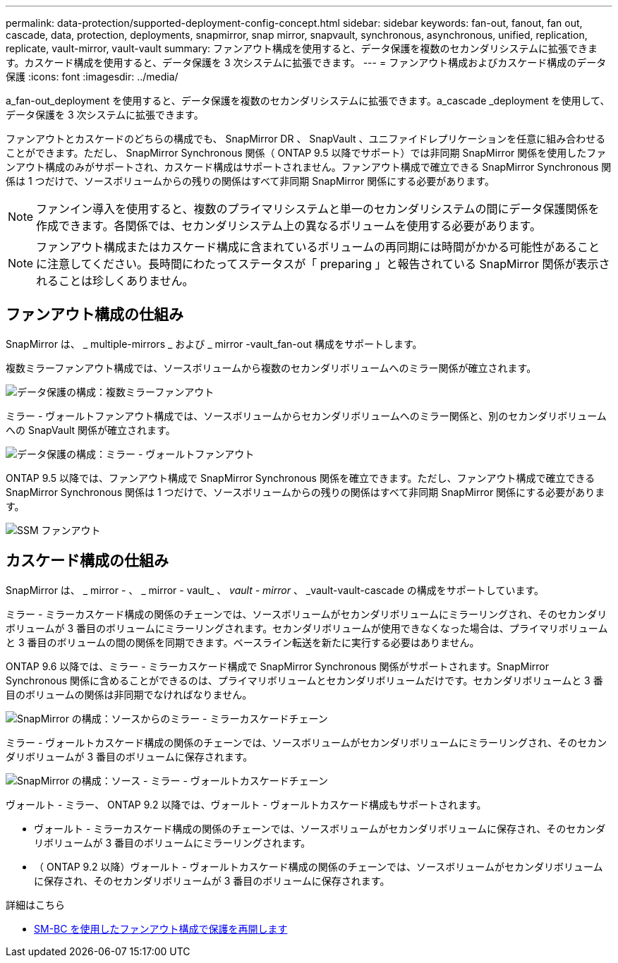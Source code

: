 ---
permalink: data-protection/supported-deployment-config-concept.html 
sidebar: sidebar 
keywords: fan-out, fanout, fan out, cascade, data, protection, deployments, snapmirror, snap mirror, snapvault, synchronous, asynchronous, unified, replication, replicate, vault-mirror, vault-vault 
summary: ファンアウト構成を使用すると、データ保護を複数のセカンダリシステムに拡張できます。カスケード構成を使用すると、データ保護を 3 次システムに拡張できます。 
---
= ファンアウト構成およびカスケード構成のデータ保護
:icons: font
:imagesdir: ../media/


[role="lead"]
a_fan-out_deployment を使用すると、データ保護を複数のセカンダリシステムに拡張できます。a_cascade _deployment を使用して、データ保護を 3 次システムに拡張できます。

ファンアウトとカスケードのどちらの構成でも、 SnapMirror DR 、 SnapVault 、ユニファイドレプリケーションを任意に組み合わせることができます。ただし、 SnapMirror Synchronous 関係（ ONTAP 9.5 以降でサポート）では非同期 SnapMirror 関係を使用したファンアウト構成のみがサポートされ、カスケード構成はサポートされません。ファンアウト構成で確立できる SnapMirror Synchronous 関係は 1 つだけで、ソースボリュームからの残りの関係はすべて非同期 SnapMirror 関係にする必要があります。

[NOTE]
====
ファンイン導入を使用すると、複数のプライマリシステムと単一のセカンダリシステムの間にデータ保護関係を作成できます。各関係では、セカンダリシステム上の異なるボリュームを使用する必要があります。

====
[NOTE]
====
ファンアウト構成またはカスケード構成に含まれているボリュームの再同期には時間がかかる可能性があることに注意してください。長時間にわたってステータスが「 preparing 」と報告されている SnapMirror 関係が表示されることは珍しくありません。

====


== ファンアウト構成の仕組み

SnapMirror は、 _ multiple-mirrors _ および _ mirror -vault_fan-out 構成をサポートします。

複数ミラーファンアウト構成では、ソースボリュームから複数のセカンダリボリュームへのミラー関係が確立されます。

image::../media/sm-mirror-mirror-fanout.png[データ保護の構成：複数ミラーファンアウト]

ミラー - ヴォールトファンアウト構成では、ソースボリュームからセカンダリボリュームへのミラー関係と、別のセカンダリボリュームへの SnapVault 関係が確立されます。

image::../media/sm-mirror-vault-fanout.png[データ保護の構成：ミラー - ヴォールトファンアウト]

ONTAP 9.5 以降では、ファンアウト構成で SnapMirror Synchronous 関係を確立できます。ただし、ファンアウト構成で確立できる SnapMirror Synchronous 関係は 1 つだけで、ソースボリュームからの残りの関係はすべて非同期 SnapMirror 関係にする必要があります。

image::../media/ssm-fanout.gif[SSM ファンアウト]



== カスケード構成の仕組み

SnapMirror は、 _ mirror - 、 _ mirror - vault_ 、 _vault - mirror_ 、 _vault-vault-cascade の構成をサポートしています。

ミラー - ミラーカスケード構成の関係のチェーンでは、ソースボリュームがセカンダリボリュームにミラーリングされ、そのセカンダリボリュームが 3 番目のボリュームにミラーリングされます。セカンダリボリュームが使用できなくなった場合は、プライマリボリュームと 3 番目のボリュームの間の関係を同期できます。ベースライン転送を新たに実行する必要はありません。

ONTAP 9.6 以降では、ミラー - ミラーカスケード構成で SnapMirror Synchronous 関係がサポートされます。SnapMirror Synchronous 関係に含めることができるのは、プライマリボリュームとセカンダリボリュームだけです。セカンダリボリュームと 3 番目のボリュームの関係は非同期でなければなりません。

image::../media/sm-mirror-mirror-cascade.png[SnapMirror の構成：ソースからのミラー - ミラーカスケードチェーン]

ミラー - ヴォールトカスケード構成の関係のチェーンでは、ソースボリュームがセカンダリボリュームにミラーリングされ、そのセカンダリボリュームが 3 番目のボリュームに保存されます。

image::../media/sm-mirror-vault-cascade.png[SnapMirror の構成：ソース - ミラー - ヴォールトカスケードチェーン]

ヴォールト - ミラー、 ONTAP 9.2 以降では、ヴォールト - ヴォールトカスケード構成もサポートされます。

* ヴォールト - ミラーカスケード構成の関係のチェーンでは、ソースボリュームがセカンダリボリュームに保存され、そのセカンダリボリュームが 3 番目のボリュームにミラーリングされます。
* （ ONTAP 9.2 以降）ヴォールト - ヴォールトカスケード構成の関係のチェーンでは、ソースボリュームがセカンダリボリュームに保存され、そのセカンダリボリュームが 3 番目のボリュームに保存されます。


.詳細はこちら
* xref:../smbc/resume-protection-fan-out-configuration.html[SM-BC を使用したファンアウト構成で保護を再開します]

